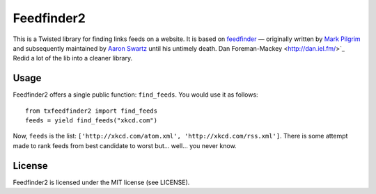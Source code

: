 Feedfinder2
===========

This is a Twisted library for finding links feeds on a website. It is based on
`feedfinder <http://www.aaronsw.com/2002/feedfinder/>`_ — originally
written by `Mark
Pilgrim <http://en.wikipedia.org/wiki/Mark_Pilgrim_(software_developer)>`_ and
subsequently maintained by `Aaron
Swartz <http://en.wikipedia.org/wiki/Aaron_Swartz>`_ until his untimely death.
Dan Foreman-Mackey <http://dan.iel.fm/>`_ Redid a lot of the lib into a cleaner library.

Usage
-----

Feedfinder2 offers a single public function: ``find_feeds``. You would use it
as follows:

::

    from txfeedfinder2 import find_feeds
    feeds = yield find_feeds("xkcd.com")

Now, ``feeds`` is the list: ``['http://xkcd.com/atom.xml',
'http://xkcd.com/rss.xml']``. There is some attempt made to rank feeds from
best candidate to worst but… well… you never know.

License
-------

Feedfinder2 is licensed under the MIT license (see LICENSE).
